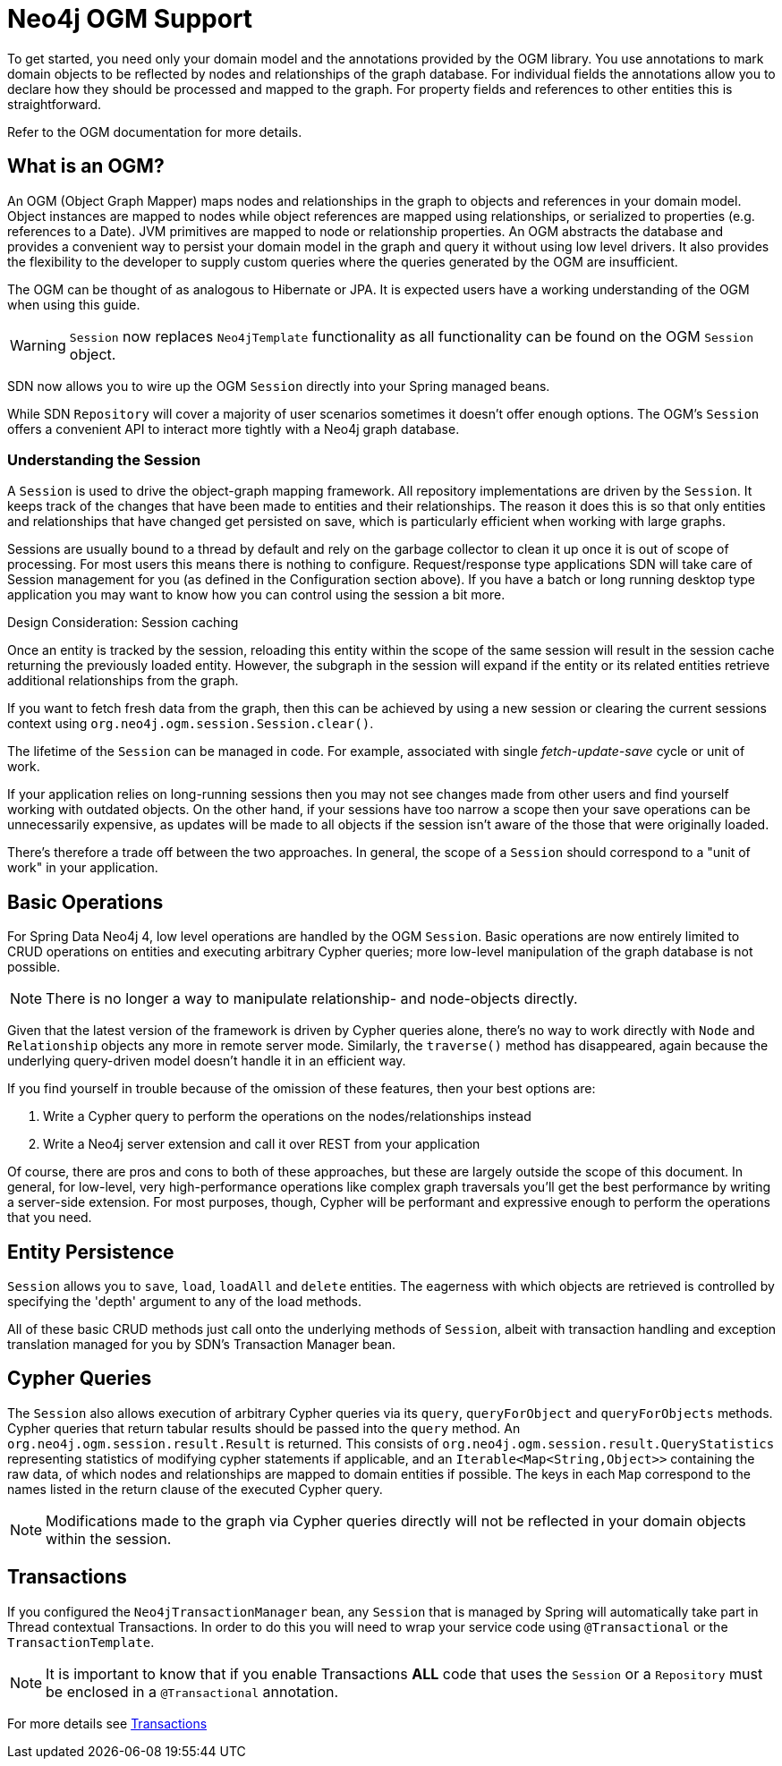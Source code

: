 [[reference.ogm-support]]
= Neo4j OGM Support


To get started, you need only your domain model and the annotations provided by the OGM library.
You use annotations to mark domain objects to be reflected by nodes and relationships of the graph database.
For individual fields the annotations allow you to declare how they should be processed and mapped to the graph.
For property fields and references to other entities this is straightforward.

Refer to the OGM documentation for more details.


[[introduction-graph-database]]
== What is an OGM?

An OGM (Object Graph Mapper) maps nodes and relationships in the graph to objects and references in your domain model.
Object instances are mapped to nodes while object references are mapped using relationships, or serialized to properties (e.g. references to a Date).
JVM primitives are mapped to node or relationship properties.
An OGM abstracts the database and provides a convenient way to persist your domain model in the graph and query it without using low level drivers.
It also provides the flexibility to the developer to supply custom queries where the queries generated by the OGM are insufficient.

The OGM can be thought of as analogous to Hibernate or JPA. It is expected users have a working understanding of the OGM when using this guide.


[WARNING]
`Session` now replaces `Neo4jTemplate` functionality as all functionality can be found on the OGM `Session` object.

SDN now allows you to wire up the OGM `Session` directly into your Spring managed beans.

While SDN `Repository` will cover a majority of user scenarios sometimes it doesn't offer enough options. The OGM's `Session` offers a convenient API to interact more tightly with a Neo4j graph database.

[[reference.architecture.session]]
=== Understanding the Session

A `Session` is used to drive the object-graph mapping framework. All repository implementations are driven by the `Session`.
It keeps track of the changes that have been made to entities and their relationships.
The reason it does this is so that only entities and relationships that have changed get persisted on save, which is particularly efficient when working with large graphs.


Sessions are usually bound to a thread by default and rely on the garbage collector to clean it up once it is out of scope of processing.
For most users this means there is nothing to configure.
Request/response type applications SDN will take care of Session management for you (as defined in the Configuration section above).
If you have a batch or long running desktop type application you may want to know how you can control using the session a bit more.

.Design Consideration: Session caching
****
Once an entity is tracked by the session, reloading this entity within the scope of the same session will result in the session cache
returning the previously loaded entity. However, the subgraph in the session will expand if the entity or its related
entities retrieve additional relationships from the graph.

If you want to fetch fresh data from the graph, then this can be achieved by using a new session or clearing the current
sessions context using `org.neo4j.ogm.session.Session.clear()`.

The lifetime of the `Session` can be managed in code. For example, associated with single _fetch-update-save_ cycle or unit of work.

If your application relies on long-running sessions then you may not see changes made from other users and find yourself working with outdated objects.
On the other hand, if your sessions have too narrow a scope then your save operations can be unnecessarily expensive, as updates will be made to all objects if the session isn't aware of the those that were originally loaded.

There's therefore a trade off between the two approaches.
In general, the scope of a `Session` should correspond to a "unit of work" in your application.
****

== Basic Operations

For Spring Data Neo4j 4, low level operations are handled by the OGM `Session`.
Basic operations are now entirely limited to CRUD operations on entities and executing arbitrary Cypher queries; more low-level manipulation of the graph database is not possible.

[NOTE]
There is no longer a way to manipulate relationship- and node-objects directly.

Given that the latest version of the framework is driven by Cypher queries alone, there's no way to work directly with `Node` and `Relationship` objects any more in remote server mode.
Similarly, the `traverse()` method has disappeared, again because the underlying query-driven model doesn't handle it in an efficient way.

If you find yourself in trouble because of the omission of these features, then your best options are:

. Write a Cypher query to perform the operations on the nodes/relationships instead
. Write a Neo4j server extension and call it over REST from your application

Of course, there are pros and cons to both of these approaches, but these are largely outside the scope of this document.
In general, for low-level, very high-performance operations like complex graph traversals you'll get the best performance by writing a server-side extension.
For most purposes, though, Cypher will be performant and expressive enough to perform the operations that you need.

== Entity Persistence

`Session` allows you to `save`, `load`, `loadAll` and `delete` entities.
The eagerness with which objects are retrieved is controlled by specifying the 'depth' argument to any of the load methods.

All of these basic CRUD methods just call onto the underlying methods of `Session`, albeit with transaction handling and exception translation managed for you by SDN's Transaction Manager bean.

== Cypher Queries

The `Session` also allows execution of arbitrary Cypher queries via its `query`, `queryForObject` and `queryForObjects` methods.
Cypher queries that return tabular results should be passed into the `query` method.
An `org.neo4j.ogm.session.result.Result` is returned. This consists of `org.neo4j.ogm.session.result.QueryStatistics` representing statistics of
modifying cypher statements if applicable, and an `Iterable<Map<String,Object>>` containing the raw data, of which nodes and relationships are mapped to domain entities if possible.
The keys in each `Map` correspond to the names listed in the return clause of the executed Cypher query.

//For the query methods that retrieve mapped objects, the recommended query format is to return a path, which should ensure that known types get mapped correctly and joined together with relationships as appropriate.
[NOTE]
Modifications made to the graph via Cypher queries directly will not be reflected in your domain objects within the session.


== Transactions

If you configured the `Neo4jTransactionManager` bean, any `Session` that is managed by Spring will automatically take part in Thread contextual Transactions.
In order to do this you will need to wrap your service code using `@Transactional` or the `TransactionTemplate`.

[NOTE]
It is important to know that if you enable Transactions *ALL* code that uses the `Session` or a `Repository` must be enclosed in a `@Transactional` annotation.

For more details see <<reference_programming-model_transactions,Transactions>>
